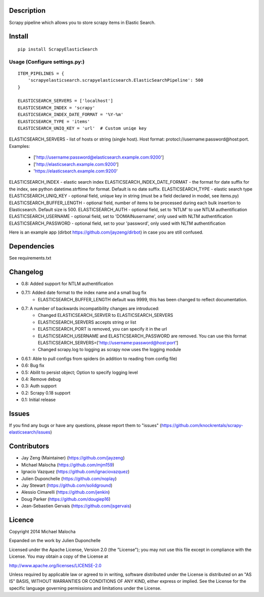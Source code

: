 Description
===========
Scrapy pipeline which allows you to store scrapy items in Elastic Search.

Install
=======
::

   pip install ScrapyElasticSearch

Usage (Configure settings.py:)
----------------------
::

   ITEM_PIPELINES = {
       'scrapyelasticsearch.scrapyelasticsearch.ElasticSearchPipeline': 500
   }

   ELASTICSEARCH_SERVERS = ['localhost']
   ELASTICSEARCH_INDEX = 'scrapy'
   ELASTICSEARCH_INDEX_DATE_FORMAT = '%Y-%m'
   ELASTICSEARCH_TYPE = 'items'
   ELASTICSEARCH_UNIQ_KEY = 'url'  # Custom uniqe key

ELASTICSEARCH_SERVERS - list of hosts or string (single host). Host format: protocl://username:password@host:port.
Examples:
    - ['http://username:password@elasticsearch.example.com:9200']
    - ['http://elasticsearch.example.com:9200']
    - 'https://elasticsearch.example.com:9200'

ELASTICSEARCH_INDEX - elastic search index
ELASTICSEARCH_INDEX_DATE_FORMAT - the format for date suffix for the index, see python datetime.strftime for format. Default is no date suffix.
ELASTICSEARCH_TYPE - elastic search type
ELASTICSEARCH_UNIQ_KEY - optional field, unique key in string (must be a field declared in model, see items.py)
ELASTICSEARCH_BUFFER_LENGTH - optional field, number of items to be processed during each bulk insertion to Elasticsearch. Default size is 500.
ELASTICSEARCH_AUTH  - optional field, set to 'NTLM' to use NTLM authentification
ELASTICSEARCH_USERNAME - optional field, set to 'DOMAIN\username', only used with NLTM authentification
ELASTICSEARCH_PASSWORD - optional field, set to your 'password', only used with NLTM authentification

Here is an example app (dirbot https://github.com/jayzeng/dirbot) in case you are still confused.

Dependencies
=========
See requirements.txt

Changelog
=========
* 0.8: Added support for NTLM authentification
* 0.7.1: Added date format to the index name and a small bug fix
    - ELASTICSEARCH_BUFFER_LENGTH default was 9999, this has been changed to reflect documentation.

* 0.7: A number of backwards incompatibility changes are introduced:
    - Changed ELASTICSEARCH_SERVER to ELASTICSEARCH_SERVERS
    - ELASTICSEARCH_SERVERS accepts string or list
    - ELASTICSEARCH_PORT is removed, you can specify it in the url
    - ELASTICSEARCH_USERNAME and ELASTICSEARCH_PASSWORD are removed. You can use this format ELASTICSEARCH_SERVERS=['http://username:password@host:port']
    - Changed scrapy.log to logging as scrapy now uses the logging module

* 0.6.1: Able to pull configs from spiders (in addition to reading from config file)
* 0.6: Bug fix
* 0.5: Abilit to persist object; Option to specify logging level
* 0.4: Remove debug
* 0.3: Auth support
* 0.2: Scrapy 0.18 support
* 0.1: Initial release

Issues
=============
If you find any bugs or have any questions, please report them to "issues" (https://github.com/knockrentals/scrapy-elasticsearch/issues)

Contributors
=============
* Jay Zeng (Maintainer) (https://github.com/jayzeng)
* Michael Malocha (https://github.com/mjm159)
* Ignacio Vazquez (https://github.com/ignaciovazquez)
* Julien Duponchelle (https://github.com/noplay)
* Jay Stewart (https://github.com/solidground)
* Alessio Cimarelli (https://github.com/jenkin)
* Doug Parker (https://github.com/dougiep16)
* Jean-Sebastien Gervais (https://github.com/jsgervais)


Licence
=======
Copyright 2014 Michael Malocha

Expanded on the work by Julien Duponchelle

Licensed under the Apache License, Version 2.0 (the "License");
you may not use this file except in compliance with the License.
You may obtain a copy of the License at

http://www.apache.org/licenses/LICENSE-2.0

Unless required by applicable law or agreed to in writing, software
distributed under the License is distributed on an "AS IS" BASIS,
WITHOUT WARRANTIES OR CONDITIONS OF ANY KIND, either express or implied.
See the License for the specific language governing permissions and
limitations under the License.
